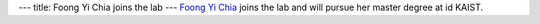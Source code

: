 ---
title: Foong Yi Chia joins the lab
---
`Foong Yi Chia </people/#foongyi>`_ joins the lab and will pursue her master degree at id KAIST.